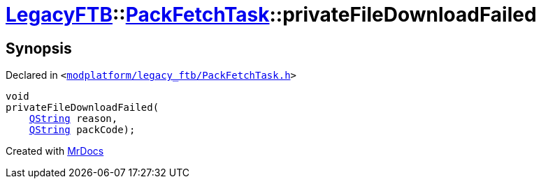 [#LegacyFTB-PackFetchTask-privateFileDownloadFailed]
= xref:LegacyFTB.adoc[LegacyFTB]::xref:LegacyFTB/PackFetchTask.adoc[PackFetchTask]::privateFileDownloadFailed
:relfileprefix: ../../
:mrdocs:


== Synopsis

Declared in `&lt;https://github.com/PrismLauncher/PrismLauncher/blob/develop/launcher/modplatform/legacy_ftb/PackFetchTask.h#L44[modplatform&sol;legacy&lowbar;ftb&sol;PackFetchTask&period;h]&gt;`

[source,cpp,subs="verbatim,replacements,macros,-callouts"]
----
void
privateFileDownloadFailed(
    xref:QString.adoc[QString] reason,
    xref:QString.adoc[QString] packCode);
----



[.small]#Created with https://www.mrdocs.com[MrDocs]#
